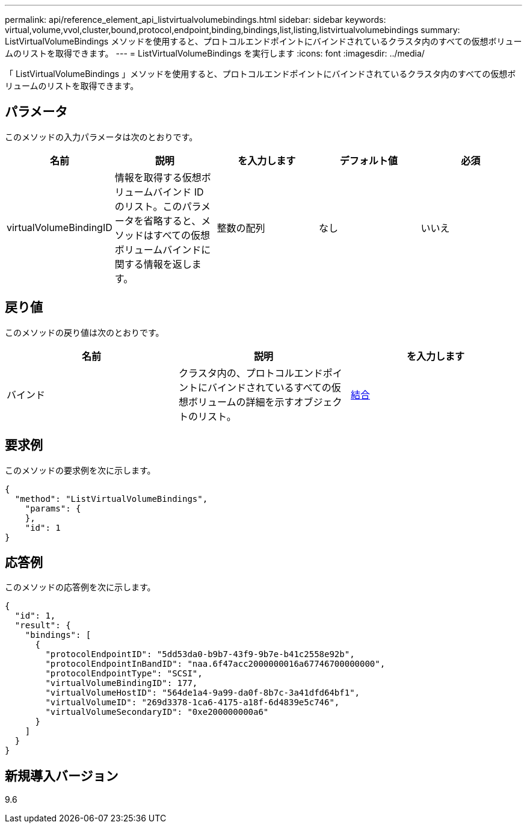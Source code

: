 ---
permalink: api/reference_element_api_listvirtualvolumebindings.html 
sidebar: sidebar 
keywords: virtual,volume,vvol,cluster,bound,protocol,endpoint,binding,bindings,list,listing,listvirtualvolumebindings 
summary: ListVirtualVolumeBindings メソッドを使用すると、プロトコルエンドポイントにバインドされているクラスタ内のすべての仮想ボリュームのリストを取得できます。 
---
= ListVirtualVolumeBindings を実行します
:icons: font
:imagesdir: ../media/


[role="lead"]
「 ListVirtualVolumeBindings 」メソッドを使用すると、プロトコルエンドポイントにバインドされているクラスタ内のすべての仮想ボリュームのリストを取得できます。



== パラメータ

このメソッドの入力パラメータは次のとおりです。

|===
| 名前 | 説明 | を入力します | デフォルト値 | 必須 


 a| 
virtualVolumeBindingID
 a| 
情報を取得する仮想ボリュームバインド ID のリスト。このパラメータを省略すると、メソッドはすべての仮想ボリュームバインドに関する情報を返します。
 a| 
整数の配列
 a| 
なし
 a| 
いいえ

|===


== 戻り値

このメソッドの戻り値は次のとおりです。

|===
| 名前 | 説明 | を入力します 


 a| 
バインド
 a| 
クラスタ内の、プロトコルエンドポイントにバインドされているすべての仮想ボリュームの詳細を示すオブジェクトのリスト。
 a| 
xref:reference_element_api_binding_vvols.adoc[結合]

|===


== 要求例

このメソッドの要求例を次に示します。

[listing]
----
{
  "method": "ListVirtualVolumeBindings",
    "params": {
    },
    "id": 1
}
----


== 応答例

このメソッドの応答例を次に示します。

[listing]
----
{
  "id": 1,
  "result": {
    "bindings": [
      {
        "protocolEndpointID": "5dd53da0-b9b7-43f9-9b7e-b41c2558e92b",
        "protocolEndpointInBandID": "naa.6f47acc2000000016a67746700000000",
        "protocolEndpointType": "SCSI",
        "virtualVolumeBindingID": 177,
        "virtualVolumeHostID": "564de1a4-9a99-da0f-8b7c-3a41dfd64bf1",
        "virtualVolumeID": "269d3378-1ca6-4175-a18f-6d4839e5c746",
        "virtualVolumeSecondaryID": "0xe200000000a6"
      }
    ]
  }
}
----


== 新規導入バージョン

9.6
